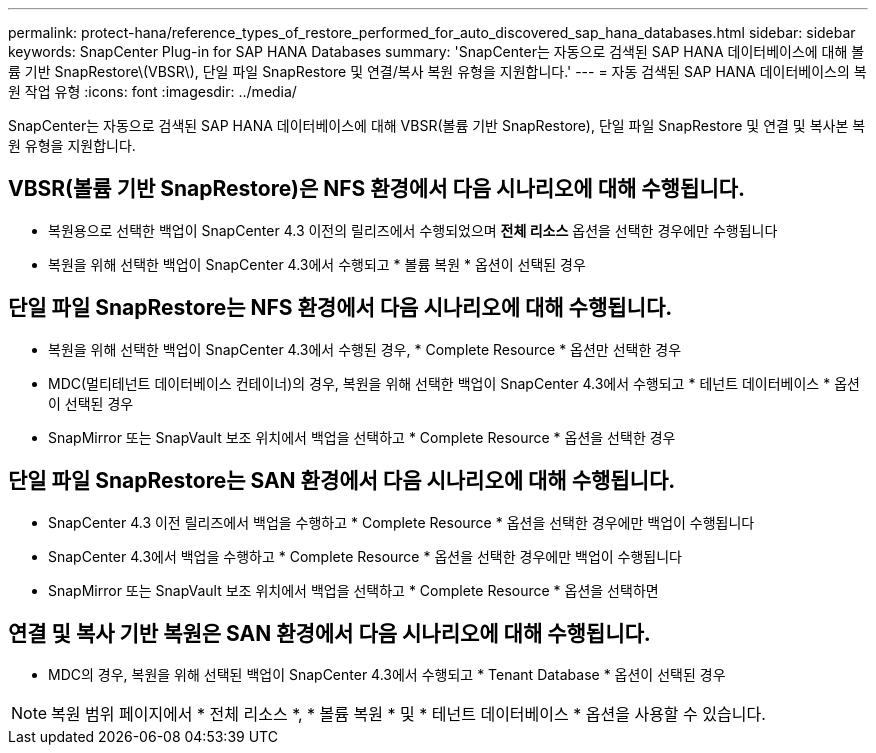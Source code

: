 ---
permalink: protect-hana/reference_types_of_restore_performed_for_auto_discovered_sap_hana_databases.html 
sidebar: sidebar 
keywords: SnapCenter Plug-in for SAP HANA Databases 
summary: 'SnapCenter는 자동으로 검색된 SAP HANA 데이터베이스에 대해 볼륨 기반 SnapRestore\(VBSR\), 단일 파일 SnapRestore 및 연결/복사 복원 유형을 지원합니다.' 
---
= 자동 검색된 SAP HANA 데이터베이스의 복원 작업 유형
:icons: font
:imagesdir: ../media/


[role="lead"]
SnapCenter는 자동으로 검색된 SAP HANA 데이터베이스에 대해 VBSR(볼륨 기반 SnapRestore), 단일 파일 SnapRestore 및 연결 및 복사본 복원 유형을 지원합니다.



== VBSR(볼륨 기반 SnapRestore)은 NFS 환경에서 다음 시나리오에 대해 수행됩니다.

* 복원용으로 선택한 백업이 SnapCenter 4.3 이전의 릴리즈에서 수행되었으며 ** 전체 리소스** 옵션을 선택한 경우에만 수행됩니다
* 복원을 위해 선택한 백업이 SnapCenter 4.3에서 수행되고 * 볼륨 복원 * 옵션이 선택된 경우




== 단일 파일 SnapRestore는 NFS 환경에서 다음 시나리오에 대해 수행됩니다.

* 복원을 위해 선택한 백업이 SnapCenter 4.3에서 수행된 경우, * Complete Resource * 옵션만 선택한 경우
* MDC(멀티테넌트 데이터베이스 컨테이너)의 경우, 복원을 위해 선택한 백업이 SnapCenter 4.3에서 수행되고 * 테넌트 데이터베이스 * 옵션이 선택된 경우
* SnapMirror 또는 SnapVault 보조 위치에서 백업을 선택하고 * Complete Resource * 옵션을 선택한 경우




== 단일 파일 SnapRestore는 SAN 환경에서 다음 시나리오에 대해 수행됩니다.

* SnapCenter 4.3 이전 릴리즈에서 백업을 수행하고 * Complete Resource * 옵션을 선택한 경우에만 백업이 수행됩니다
* SnapCenter 4.3에서 백업을 수행하고 * Complete Resource * 옵션을 선택한 경우에만 백업이 수행됩니다
* SnapMirror 또는 SnapVault 보조 위치에서 백업을 선택하고 * Complete Resource * 옵션을 선택하면




== 연결 및 복사 기반 복원은 SAN 환경에서 다음 시나리오에 대해 수행됩니다.

* MDC의 경우, 복원을 위해 선택된 백업이 SnapCenter 4.3에서 수행되고 * Tenant Database * 옵션이 선택된 경우



NOTE: 복원 범위 페이지에서 * 전체 리소스 *, * 볼륨 복원 * 및 * 테넌트 데이터베이스 * 옵션을 사용할 수 있습니다.

